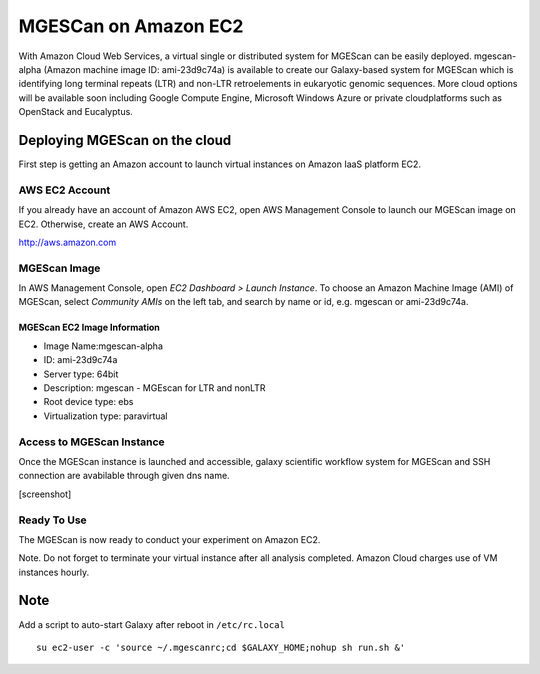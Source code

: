 MGESCan on Amazon EC2
=========================

With Amazon Cloud Web Services, a virtual single or distributed system for MGEScan can be easily deployed. mgescan-alpha (Amazon machine image ID: ami-23d9c74a) is available to create our Galaxy-based system for MGEScan which is identifying long terminal repeats (LTR) and non-LTR retroelements in eukaryotic genomic sequences. More cloud options will be available soon including Google Compute Engine, Microsoft Windows Azure or private cloudplatforms such as OpenStack and Eucalyptus.

Deploying MGEScan on the cloud
----------------------------------

First step is getting an Amazon account to launch virtual instances on Amazon IaaS platform EC2.

AWS EC2 Account
^^^^^^^^^^^^^^^
If you already have an account of Amazon AWS EC2, open AWS Management Console to launch our MGEScan image on EC2. Otherwise, create an AWS Account.

http://aws.amazon.com

.. image:: images/aws-management-console.png

MGEScan Image
^^^^^^^^^^^^^^^^^^^^^^^^^

In AWS Management Console, open *EC2 Dashboard > Launch Instance*. To choose an Amazon Machine Image (AMI) of MGEScan, select *Community AMIs* on the left tab, and search by name or id, e.g. mgescan or ami-23d9c74a.

.. image:: images/aws-finding-image.png

MGEScan EC2 Image Information
""""""""""""""""""""""""""""""""""

* Image Name:mgescan-alpha
* ID: ami-23d9c74a
* Server type: 64bit
* Description: mgescan - MGEscan for LTR and nonLTR
* Root device type: ebs 
* Virtualization type: paravirtual

Access to MGEScan Instance
^^^^^^^^^^^^^^^^^^^^^^^^^^^^^^^^^^^^^^^

Once the MGEScan instance is launched and accessible, galaxy scientific workflow system for MGEScan and SSH connection are avabilable through given dns name.

[screenshot]

Ready To Use
^^^^^^^^^^^^

The MGEScan is now ready to conduct your experiment on Amazon EC2.

Note. Do not forget to terminate your virtual instance after all analysis completed. Amazon Cloud charges use of VM instances hourly.

Note
-------------------------------------------------------------------------------

Add a script to auto-start Galaxy after reboot in ``/etc/rc.local``

::

   su ec2-user -c 'source ~/.mgescanrc;cd $GALAXY_HOME;nohup sh run.sh &'
